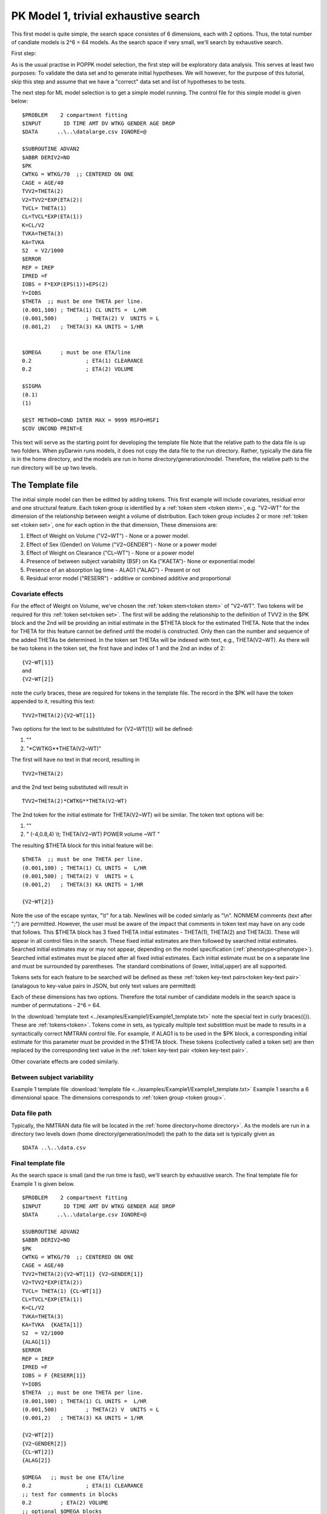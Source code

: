 

.. _startpk1:

PK Model 1, trivial exhaustive search
======================================

This first model is quite simple, the search space consistes of 6 dimensions, each with 2 options. Thus, the total number of candiate models is 
2^6 = 64 models. As the search space if very small, we'll search by exhaustive search. 

First step:

As is the usual practise in POPPK model selection, the first step will be exploratory data analysis. This serves at least two purposes: To validate the data set 
and to generate initial hypotheses. We will however, for the purpose of this tutorial, skip this step and assume that we have a "correct" data set and list of 
hypotheses to be tests. 

The next step for ML model selection is to get a simple model running. The control file for this simple model is given below:

::

    $PROBLEM    2 compartment fitting
    $INPUT       ID TIME AMT DV WTKG GENDER AGE DROP
    $DATA      ..\..\datalarge.csv IGNORE=@
            
    $SUBROUTINE ADVAN2
    $ABBR DERIV2=NO
    $PK      
    CWTKG = WTKG/70  ;; CENTERED ON ONE 
    CAGE = AGE/40 
    TVV2=THETA(2) 
    V2=TVV2*EXP(ETA(2)) 
    TVCL= THETA(1)  
    CL=TVCL*EXP(ETA(1)) 
    K=CL/V2  
    TVKA=THETA(3) 
    KA=TVKA   
    S2 	= V2/1000  
    $ERROR     
    REP = IREP      
    IPRED =F  
    IOBS = F*EXP(EPS(1))+EPS(2)
    Y=IOBS
    $THETA  ;; must be one THETA per line.
    (0.001,100)	; THETA(1) CL UNITS =  L/HR
    (0.001,500) 	; THETA(2) V  UNITS = L
    (0.001,2) 	; THETA(3) KA UNITS = 1/HR  
    
    
    $OMEGA   	; must be one ETA/line
    0.2  		; ETA(1) CLEARANCE 
    0.2  		; ETA(2) VOLUME 
    
    $SIGMA   
    (0.1)
    (1)

    $EST METHOD=COND INTER MAX = 9999 MSFO=MSF1 
    $COV UNCOND PRINT=E
    


This text will serve as the starting point for developing the template file
Note that the relative path to the data file is up two folders. When pyDarwin runs models, it does not copy the data file to the run directory. Rather, 
typically the data file is in the home directory, and the models are run in home directory/generation/model. Therefore, the relative path to the run directory will 
be up two levels.

The Template file
~~~~~~~~~~~~~~~~~~~~~
The initial simple model can then be editted by adding tokens. This first example will include covariates, residual error and one structural feature. 
Each token group is identified by a :ref:`token stem <token stem>`, e.g. "V2~WT" for the dimension of the 
relationship between weight a volume of distribution. Each token group includes 
2 or more :ref:`token set <token set>`, one for each option in the that dimension, These dimensions are:

1. Effect of Weight on Volume ("V2~WT") - None or a power model.
2. Effect of Sex (Gender) on Volume ("V2~GENDER") - None or a power model
3. Effect of Weight on Clearance ("CL~WT") - None or a power model
4. Presence of between subject variability (BSF) on Ka ("KAETA")- None or exponential model
5. Presence of an absorption lag time - ALAG1 ("ALAG") - Present or not
6. Residual error model ("RESERR") - additive or combined additive and proportional

Covariate effects
------------------

For the effect of Weight on Volume, we've chosen the :ref:`token stem<token stem>` of "V2~WT". Two tokens will be required for this :ref:`token set<token set>`. The first will be 
adding the relationship to the definition of TVV2 in the $PK block and the 2nd will be providing an initial estimate in the $THETA block for the estimated 
THETA. Note that the index for THETA for this feature cannot be defined until the model is constructed. Only then can the number and sequence of the added THETAs be 
determined. In the token set THETAs will be indexed with text, e.g., THETA(V2~WT). As there will be two tokens in the token set, the first have and index of 1
and the 2nd an index of 2:

::

     {V2~WT[1]}
     and
     {V2~WT[2]} 
    

note the curly braces, these are required for tokens in the template file. The record in the $PK will have the token appended to it, resulting this text:


::

    TVV2=THETA(2){V2~WT[1]}
    
Two options for the text to be substituted for {V2~WT[1]} will 
be defined:

1. ""
2. "\*CWTKG**THETA(V2~WT)"

The first will have no text in that record, resulting in

::

    TVV2=THETA(2)


and the 2nd text being substituted will result in

::

    TVV2=THETA(2)*CWTKG**THETA(V2~WT)


The 2nd token for the initial estimate for THETA(V2~WT) wil be similar. The token text options will be:

1. ""
2. "  (-4,0.8,4) \\t; THETA(V2~WT) POWER volume ~WT "


The resulting $THETA block for this initial feature will be:

::

    $THETA  ;; must be one THETA per line.
    (0.001,100) ; THETA(1) CL UNITS =  L/HR
    (0.001,500) ; THETA(2) V  UNITS = L
    (0.001,2)   ; THETA(3) KA UNITS = 1/HR

    {V2~WT[2]}    

Note the use of the escape syntax, "\\t" for a tab. Newlines will be coded simlarly as "\\n". NONMEM comments (text after ";") are permitted. However, the 
user must be aware of the impact that comments in token text may have on any code that follows. This $THETA block has 3 fixed THETA initial estimates - THETA(1), 
THETA(2) and THETA(3). These will appear in all control files in the search. These fixed initial estimates are then followed by searched initial estimates. Searched 
initial estimates may or may not appear, depending on the model specification (:ref:`phenotype<phenotype>`). Searched initial estimates must be placed after all 
fixed initial estimates. Each initial estimate must be on a separate line and must be surrounded by parentheses. The standard combinations of (lower, initial,upper) 
are all supported. 

Tokens sets for each feature to be searched will be defined as these :ref:`token key-text pairs<token key-text pair>` (analagous to key-value pairs 
in JSON, but only text values are permitted)

Each of these dimensions has two options. Therefore the total number of candidate models 
in the search space is number of permutations - 2^6 = 64. 

In the :download:`template text <../examples/Example1/Example1_template.txt>` note the 
special text in curly braces({}). These are :ref:`tokens<token>`. Tokens come in sets, as typically 
multiple text substittion must be made to results in a syntactically correct NMTRAN control file. For 
example, if ALAG1 is to be used in the $PK block, a corresponding initial estimate for 
this parameter must be provided in the $THETA block. These tokens (collectively called a token set) 
are then replaced by the corresponding text value in the :ref:`token key-text pair <token key-text pair>`. 


Other covariate effects are coded similarly. 


Between subject variability
-----------------------------



Example 1 template file :download:`template file <../examples/Example1/Example1_template.txt>`
Example 1 searchs a 6 dimensional space. The dimensions corresponds to :ref:`token group <token group>`. 

Data file path
--------------
Typically, the NMTRAN data file will be located in the :ref:`home directory<home directory>`. As the models are run in a directory two levels down 
(home directory/generation/model) the path to the data set is typically given as 

::

    $DATA ..\..\data.csv


Final template file
--------------------
As the search space is small (and the run time is fast), we'll search by exhaustive search.
The final template file for Example 1 is given below.

::

    $PROBLEM    2 compartment fitting
    $INPUT       ID TIME AMT DV WTKG GENDER AGE DROP
    $DATA      ..\..\datalarge.csv IGNORE=@
            
    $SUBROUTINE ADVAN2
    $ABBR DERIV2=NO
    $PK      
    CWTKG = WTKG/70  ;; CENTERED ON ONE 
    CAGE = AGE/40 
    TVV2=THETA(2){V2~WT[1]} {V2~GENDER[1]}
    V2=TVV2*EXP(ETA(2)) 
    TVCL= THETA(1) {CL~WT[1]}  
    CL=TVCL*EXP(ETA(1)) 
    K=CL/V2  
    TVKA=THETA(3) 
    KA=TVKA  {KAETA[1]}  
    S2 	= V2/1000 
    {ALAG[1]}
    $ERROR     
    REP = IREP      
    IPRED =F  
    IOBS = F {RESERR[1]}
    Y=IOBS
    $THETA  ;; must be one THETA per line.
    (0.001,100)	; THETA(1) CL UNITS =  L/HR
    (0.001,500) 	; THETA(2) V  UNITS = L
    (0.001,2) 	; THETA(3) KA UNITS = 1/HR  
    
    {V2~WT[2]}    
    {V2~GENDER[2]}     
    {CL~WT[2]}  
    {ALAG[2]}
    
    $OMEGA   ;; must be one ETA/line
    0.2  		; ETA(1) CLEARANCE
    ;; test for comments in blocks
    0.2  	; ETA(2) VOLUME
    ;; optional $OMEGA blocks
    {KAETA[2]}   
    
    $SIGMA   

    {RESERR[2]} 
    $EST METHOD=COND INTER MAX = 9999 MSFO=MSF1 
    $COV UNCOND PRINT=E
    

The Tokens file
~~~~~~~~~~~~~~~~

Example 1 tokens file :download:`json tokens file <../examples/Example1/Example1_tokens.json>`

The :ref:`tokens file <tokens file>` provide the :ref:`token key-text pairs<token key-text pair>` that 
are substitued into the template file. This is a `JSON <https://www.json.org/json-en.html>`_ file format. 
Unfortunately, comments are not  permitted in JSON files and so this file without annotation. Requirements are that 
each :ref:`token set <token set>` within a :ref:`token group <token group>` must have the same number of :ref:`tokens <token>` 
and new lines must be coded using the escape syntax ("\\n"), not just a new line in the file (which will be ignored). One level of 
nest tokens (tokens within tokens is permitted. This can be useful, when for example one might want to search for covariates 
on an search parameter, as in searching for an effect of FED vs FASTED state on ALAG1, when ALAG1 is also searched (see
:ref:`PK example 3 <startpk3>`). The tokens file for Example 1 is given below.

::

    {
    
        "V2~WT": [
            ["",
            ""
            ],
            ["*CWTKG**THETA(V2~WT)",
                "  (-4,0.8,4) \t; THETA(V2~WT) POWER volume~WT "
            ]
        ],

        "V2~GENDER": [
            ["",
                ""
            ],
            ["*CWTKG**THETA(V2~GENDER)",
                "  (-4,0.1,4) \t; THETA(V2~GENDER) POWER volume ~SEX "
            ]
        ],
        "CL~WT": [
            ["",
                ""
            ],
            ["*CWTKG**THETA(CL~WT)",
                "  (-4,.7,4) \t; THETA(CL~WT) POWER clearance~WT "
            ] 
        ],
        "KAETA": [
            ["",
            ""
            ],
            ["*EXP(ETA(KAETA)) ",
                "$OMEGA ;; 2nd??OMEGA block \n  0.1\t\t; ETA(KAETA) ETA ON KA"
            ]
        ],
        "ALAG": [
            ["",
                "" 
            ],
            ["ALAG1 = THETA(ALAG)",
                "  (0, 0.1,3) \t; THETA(ALAG) ALAG1 "
            ]
        ] ,
        "RESERR": [
            ["*EXP(EPS(RESERRA))+EPS(RESERRB)",
                "  0.3 \t; EPS(RESERRA) proportional error\n  0.3 \t; EPS(RESERRB) additive error"
            ],
            ["+EPS(RESERRA)",
                "  3000 \t; EPS(RESERRA) additive error"
            ]
        ]
    }

The Options file
~~~~~~~~~~~~~~~~

Example 1 :ref:`Options file <options file>`  :download:`json options file <../examples/Example1/Example1_options.json>` 
The options file will likely need to be editted, as the path to nmfe??.bat must be provided
The options file for Example 1 is given below:

::

    {
        "author": "Certara",
        "homeDir": "C:\\fda\\pydarwin\\examples\\Example1",
        "algorithm":"EXHAUSTIVE",
        "random_seed": 11,  
        "max_model_list_size": 500,
        "num_parallel": 40,
        "THETAPenalty": 10,
        "OMEGAPenalty": 10,
        "SIGMAPenalty": 10,
        "covergencePenalty": 100,
        "covariancePenalty": 100,
        "correlationPenalty": 100,
        "correlationLimit": 0.95,
        "conditionNumberPenalty": 100,  
        "input_model_json": "None", 
        "crash_value": 99999999,
        "non_influential_tokens_penalty": 0.00001,
        "remove_run_dir": false, 
        "timeout_sec": 1200, 
        "useR": false,     
        "usePython": false,   
        "nmfePath": "c:/nm741/util/nmfe74.bat " , 
        "NM_priority_class": "below_normal"
    }



The data file
~~~~~~~~~~~~~~~~

Example 1 Data file :download:`datalarge.csv <../examples/Example1/datalarge.csv>` 

  
 